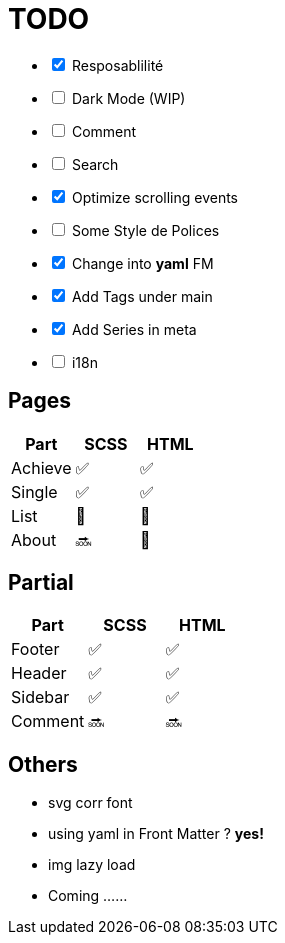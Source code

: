 = TODO

[%interactive]
- [x] Resposablilité
- [ ] Dark Mode (WIP)
- [ ] Comment
- [ ] Search
- [x] Optimize scrolling events
- [ ] Some Style de Polices
- [x] Change into *yaml* FM
- [x] Add Tags under main
- [x] Add Series in meta
- [ ] i18n


== Pages

[format="csv", options="header"]
|===
Part    , SCSS        , HTML
Achieve , ✅          , ✅
Single  , ✅          , ✅
List    , 🚧          , 🚧
About   , 🔜          , 🚧
|===


== Partial

[format="csv", options="header"]
|===
Part    , SCSS        , HTML
Footer  , ✅           , ✅
Header  , ✅           , ✅
Sidebar , ✅           , ✅
Comment , 🔜           , 🔜
|===

== Others

- svg corr font
- using yaml in Front Matter ? **yes!**
- img lazy load
- Coming ……



